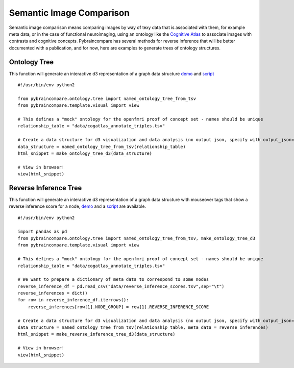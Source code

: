 Semantic Image Comparison
=========================

Semantic image comparison means comparing images by way of texy data that is associated with them, for example meta data, or in the case of functional neuroimaging, using an ontology like the `Cognitive Atlas <http://www.cognitiveatlas.org>`_ to associate images with contrasts and cognitive concepts. Pybraincompare has several methods for reverse inference that will be better documented with a publication, and for now, here are examples to generate trees of ontology structures.


Ontology Tree
'''''''''''''
This function will generate an interactive d3 representation of a graph data structure `demo <http://vbmis.com/bmi/share/neurovault/ontology_tree.html>`_ and `script <https://github.com/vsoch/pybraincompare/blob/master/example/make_ontology_tree.py>`_


::

    #!/usr/bin/env python2

    from pybraincompare.ontology.tree import named_ontology_tree_from_tsv
    from pybraincompare.template.visual import view

    # This defines a "mock" ontology for the openfmri proof of concept set - names should be unique
    relationship_table = "data/cogatlas_annotate_triples.tsv"

    # Create a data structure for d3 visualization and data analysis (no output json, specify with output_json=)
    data_structure = named_ontology_tree_from_tsv(relationship_table)
    html_snippet = make_ontology_tree_d3(data_structure)

    # View in browser!
    view(html_snippet)


Reverse Inference Tree
''''''''''''''''''''''

This function will generate an interactive d3 representation of a graph data structure with mouseover tags that show a reverse inference score for a node, `demo <http://vbmis.com/bmi/share/neurovault/reverse_inference.html>`_ and a `script <https://github.com/vsoch/pybraincompare/blob/master/example/make_reverse_inference_tree.py>`_ are available.


::

    #!/usr/bin/env python2

    import pandas as pd
    from pybraincompare.ontology.tree import named_ontology_tree_from_tsv, make_ontology_tree_d3
    from pybraincompare.template.visual import view

    # This defines a "mock" ontology for the openfmri proof of concept set - names should be unique
    relationship_table = "data/cogatlas_annotate_triples.tsv"

    # We want to prepare a dictionary of meta data to correspond to some nodes
    reverse_inference_df = pd.read_csv("data/reverse_inference_scores.tsv",sep="\t")
    reverse_inferences = dict()
    for row in reverse_inference_df.iterrows():
        reverse_inferences[row[1].NODE_GROUP] = row[1].REVERSE_INFERENCE_SCORE

    # Create a data structure for d3 visualization and data analysis (no output json, specify with output_json=)
    data_structure = named_ontology_tree_from_tsv(relationship_table, meta_data = reverse_inferences)
    html_snippet = make_reverse_inference_tree_d3(data_structure)

    # View in browser!
    view(html_snippet)

